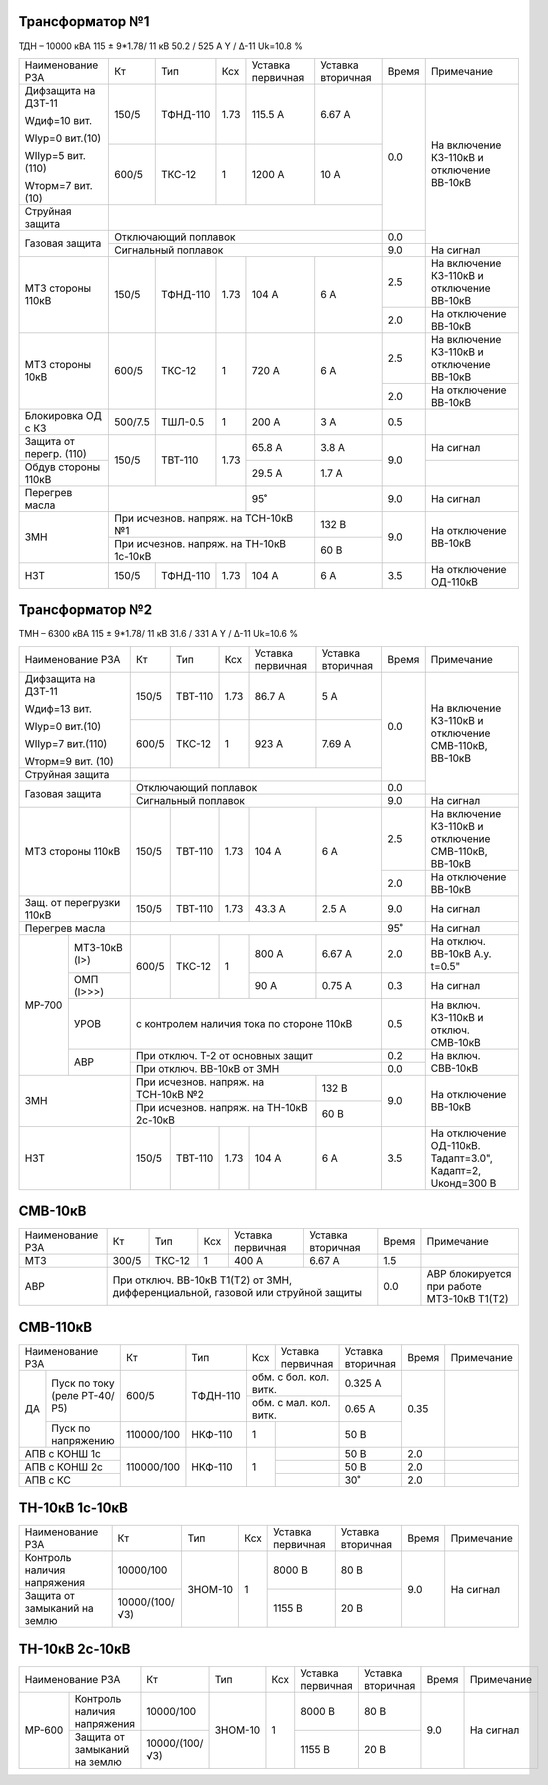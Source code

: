 Трансформатор №1
~~~~~~~~~~~~~~~~

ТДН – 10000 кВА  115 ± 9*1.78/ 11 кВ
50.2 / 525 А   Y / Δ-11 Uk=10.8 %

+-----------------------+-------+--------+-----+-------------+---------+-----+-----------------------+
|Наименование РЗА       | Кт    | Тип    |Ксх  |Уставка      |Уставка  |Время|Примечание             |
|                       |       |        |     |первичная    |вторичная|     |                       |
+-----------------------+-------+--------+-----+-------------+---------+-----+-----------------------+
| Дифзащита на ДЗТ-11   | 150/5 |ТФНД-110| 1.73| 115.5 А     | 6.67 А  | 0.0 |На включение КЗ-110кВ и|
|                       |       |        |     |             |         |     |отключение ВВ-10кВ     |
| Wдиф=10 вит.          +-------+--------+-----+-------------+---------+     |                       |
|                       | 600/5 |ТКС-12  |  1  | 1200 А      | 10 А    |     |                       |
| WIур=0 вит.(10)       |       |        |     |             |         |     |                       |
|                       |       |        |     |             |         |     |                       |
| WIIур=5 вит.(110)     |       |        |     |             |         |     |                       |
|                       |       |        |     |             |         |     |                       |
| Wторм=7 вит. (10)     |       |        |     |             |         |     |                       |
+-----------------------+-------+--------+-----+-------------+---------+     |                       |
| Струйная  защита      |                                              |     |                       |
+-----------------------+----------------------------------------------+-----+                       |
| Газовая защита        | Отключающий поплавок                         | 0.0 |                       |
|                       +----------------------------------------------+-----+-----------------------+
|                       | Сигнальный  поплавок                         | 9.0 | На сигнал             |
+-----------------------+-------+--------+-----+-------------+---------+-----+-----------------------+
| МТЗ стороны 110кВ     |150/5  |ТФНД-110| 1.73| 104 А       | 6 А     | 2.5 |На включение КЗ-110кВ и|
|                       |       |        |     |             |         |     |отключение ВВ-10кВ     |
|                       |       |        |     |             |         +-----+-----------------------+
|                       |       |        |     |             |         | 2.0 |На отключение ВВ-10кВ  |
+-----------------------+-------+--------+-----+-------------+---------+-----+-----------------------+
| МТЗ стороны 10кВ      |600/5  |ТКС-12  | 1   | 720 А       | 6 А     | 2.5 |На включение КЗ-110кВ и|
|                       |       |        |     |             |         |     |отключение ВВ-10кВ     |
|                       |       |        |     |             |         +-----+-----------------------+
|                       |       |        |     |             |         | 2.0 |На отключение ВВ-10кВ  |
+-----------------------+-------+--------+-----+-------------+---------+-----+-----------------------+
|Блокировка ОД с КЗ     |500/7.5|ТШЛ-0.5 | 1   | 200 А       | 3 А     | 0.5 |                       |
+-----------------------+-------+--------+-----+-------------+---------+-----+-----------------------+
|Защита от перегр. (110)|150/5  |ТВТ-110 | 1.73| 65.8 А      | 3.8 А   | 9.0 | На сигнал             |
|                       |       |        |     |             |         |     |                       |
+-----------------------+       |        |     +-------------+---------+     +-----------------------+
|Обдув стороны 110кВ    |       |        |     | 29.5 А      | 1.7 А   |     |                       |
+-----------------------+-------+--------+-----+-------------+---------+-----+-----------------------+
|Перегрев масла         |                      | 95˚         |         | 9.0 | На сигнал             |
+-----------------------+----------------------+-------------+---------+-----+-----------------------+
| ЗМН                   |При исчезнов. напряж. на ТСН-10кВ №1| 132 В   | 9.0 |На отключение ВВ-10кВ  |
|                       +------------------------------------+---------+     |                       |
|                       |При исчезнов. напряж.               | 60 В    |     |                       |
|                       |на ТН-10кВ 1с-10кВ                  |         |     |                       |
+-----------------------+-------+--------+-----+-------------+---------+-----+-----------------------+
|НЗТ                    |150/5  |ТФНД-110| 1.73| 104 А       | 6 А     | 3.5 |На отключение ОД-110кВ |
+-----------------------+-------+--------+-----+-------------+---------+-----+-----------------------+

Трансформатор №2
~~~~~~~~~~~~~~~~

ТМН – 6300 кВА  115 ± 9*1.78/ 11 кВ
31.6 / 331 А   Y / Δ-11 Uk=10.6 %

+------------------------+-------+-------+-----+--------------+---------+-----+-----------------------+
|Наименование РЗА        | Кт    | Тип   |Ксх  |Уставка       |Уставка  |Время|Примечание             |
|                        |       |       |     |первичная     |вторичная|     |                       |
+------------------------+-------+-------+-----+--------------+---------+-----+-----------------------+
| Дифзащита на ДЗТ-11    | 150/5 |ТВТ-110| 1.73| 86.7 А       | 5 А     | 0.0 |На включение КЗ-110кВ и|
|                        |       |       |     |              |         |     |отключение СМВ-110кВ,  |
| Wдиф=13 вит.           +-------+-------+-----+--------------+---------+     |ВВ-10кВ                |
|                        | 600/5 |ТКС-12 |  1  | 923 А        | 7.69 А  |     |                       |
| WIур=0 вит.(10)        |       |       |     |              |         |     |                       |
|                        |       |       |     |              |         |     |                       |
| WIIур=7 вит.(110)      |       |       |     |              |         |     |                       |
|                        |       |       |     |              |         |     |                       |
| Wторм=9 вит. (10)      |       |       |     |              |         |     |                       |
+------------------------+-------+-------+-----+--------------+---------+     |                       |
| Струйная  защита       |                                              |     |                       |
+------------------------+----------------------------------------------+-----+                       |
| Газовая защита         | Отключающий поплавок                         | 0.0 |                       |
|                        +----------------------------------------------+-----+-----------------------+
|                        | Сигнальный  поплавок                         | 9.0 | На сигнал             |
+------------------------+-------+-------+-----+--------------+---------+-----+-----------------------+
| МТЗ стороны 110кВ      |150/5  |ТВТ-110| 1.73| 104 А        | 6 А     | 2.5 |На включение КЗ-110кВ и|
|                        |       |       |     |              |         |     |отключение СМВ-110кВ,  |
|                        |       |       |     |              |         |     |ВВ-10кВ                |
|                        |       |       |     |              |         +-----+-----------------------+
|                        |       |       |     |              |         | 2.0 |На отключение ВВ-10кВ  |
+------------------------+-------+-------+-----+--------------+---------+-----+-----------------------+
|Защ. от перегрузки 110кВ|150/5  |ТВТ-110| 1.73| 43.3 А       | 2.5 А   | 9.0 |На сигнал              |
+------------------------+-------+-------+-----+--------------+---------+-----+-----------------------+
| Перегрев масла         |                                              | 95˚ |На сигнал              |
+------+-----------------+-------+-------+-----+--------------+---------+-----+-----------------------+
|МР-700|МТЗ-10кВ (I>)    |600/5  |ТКС-12 | 1   | 800 А        | 6.67 А  | 2.0 |На отключ. ВВ-10кВ     |
|      |                 |       |       |     |              |         |     |А.у. t=0.5"            |
|      +-----------------+       |       |     +--------------+---------+-----+-----------------------+
|      |ОМП (I>>>)       |       |       |     | 90 А         | 0.75 А  | 0.3 |На сигнал              |
|      +-----------------+-------+-------+-----+--------------+---------+-----+-----------------------+
|      |УРОВ             |с контролем наличия тока по стороне 110кВ     | 0.5 |На включ. КЗ-110кВ и   |
|      |                 |                                              |     |отключ. СМВ-10кВ       |
|      +-----------------+----------------------------------------------+-----+-----------------------+
|      |АВР              |При отключ. Т-2 от основных защит             | 0.2 |На включ. СВВ-10кВ     |
|      |                 +----------------------------------------------+-----+                       |
|      |                 |При отключ. ВВ-10кВ от ЗМН                    | 0.0 |                       |
+------+-----------------+------------------------------------+---------+-----+-----------------------+
| ЗМН                    |При исчезнов. напряж. на ТСН-10кВ №2| 132 В   | 9.0 |На отключение ВВ-10кВ  |
|                        +------------------------------------+---------+     |                       |
|                        |При исчезнов. напряж.               | 60 В    |     |                       |
|                        |на ТН-10кВ 2с-10кВ                  |         |     |                       |
+------------------------+-------+-------+-----+--------------+---------+-----+-----------------------+
|НЗТ                     |150/5  |ТВТ-110| 1.73| 104 А        | 6 А     | 3.5 |На отключение ОД-110кВ.|
|                        |       |       |     |              |         |     |Тадапт=3.0", Кадапт=2, |
|                        |       |       |     |              |         |     |Uконд=300 В            |
+------------------------+-------+-------+-----+--------------+---------+-----+-----------------------+


СМВ-10кВ
~~~~~~~~

+----------------+-----+------+---+---------+---------+-----+--------------------------+
|Наименование РЗА| Кт  | Тип  |Ксх|Уставка  |Уставка  |Время|Примечание                |
|                |     |      |   |первичная|вторичная|     |                          |
+----------------+-----+------+---+---------+---------+-----+--------------------------+
| МТЗ            |300/5|ТКС-12| 1 | 400 А   | 6.67 А  | 1.5 |                          |
+----------------+-----+------+---+---------+---------+-----+--------------------------+
| АВР            |При отключ. ВВ-10кВ Т1(Т2) от ЗМН,  | 0.0 |АВР блокируется при работе|
|                |дифференциальной, газовой           |     |МТЗ-10кВ Т1(Т2)           |
|                |или струйной защиты                 |     |                          |
+----------------+------------------------------------+-----+--------------------------+

СМВ-110кВ
~~~~~~~~~

+-----------------------+----------+--------+---+------------------+---------+-----+----------+
|Наименование РЗА       | Кт       | Тип    |Ксх|Уставка           |Уставка  |Время|Примечание|
|                       |          |        |   |первичная         |вторичная|     |          |
+----+------------------+----------+--------+---+------------------+---------+-----+----------+
| ДА |Пуск по току      |600/5     |ТФДН-110|обм. с бол. кол. витк.|0.325 А  | 0.35|          |
|    |(реле РТ-40/Р5)   |          |        +----------------------+---------+     |          |
|    |                  |          |        |обм. с мал. кол. витк.|0.65 А   |     |          |
|    +------------------+----------+--------+---+------------------+---------+     |          |
|    |Пуск по напряжению|110000/100|НКФ-110 | 1 |                  |50 В     |     |          |
+----+------------------+----------+--------+---+------------------+---------+-----+----------+
|АПВ с КОНШ 1с          |110000/100|НКФ-110 | 1 |                  |50 В     | 2.0 |          |
+-----------------------+          |        |   +------------------+---------+-----+----------+
|АПВ с КОНШ 2с          |          |        |   |                  |50 В     | 2.0 |          |
+-----------------------+          |        |   +------------------+---------+-----+----------+
|АПВ с КС               |          |        |   |                  |30˚      | 2.0 |          |
+-----------------------+----------+--------+---+------------------+---------+-----+----------+

ТН-10кВ 1с-10кВ
~~~~~~~~~~~~~~~

+-------------------+--------------+-------+---+---------+---------+-----+----------+
|Наименование РЗА   | Кт           | Тип   |Ксх|Уставка  |Уставка  |Время|Примечание|
|                   |              |       |   |первичная|вторичная|     |          |
+-------------------+--------------+-------+---+---------+---------+-----+----------+
|Контроль наличия   |10000/100     |ЗНОМ-10| 1 | 8000 В  | 80 В    | 9.0 |На сигнал |
|напряжения         |              |       |   |         |         |     |          |
+-------------------+--------------+       |   +---------+---------+     |          |
|Защита от замыканий|10000/(100/√3)|       |   | 1155 В  | 20 В    |     |          |
|на землю           |              |       |   |         |         |     |          |
+-------------------+--------------+-------+---+---------+---------+-----+----------+

ТН-10кВ 2с-10кВ
~~~~~~~~~~~~~~~

+---------------------------+--------------+-------+---+---------+---------+-----+----------+
|Наименование РЗА           | Кт           | Тип   |Ксх|Уставка  |Уставка  |Время|Примечание|
|                           |              |       |   |первичная|вторичная|     |          |
+------+--------------------+--------------+-------+---+---------+---------+-----+----------+
|МР-600| Контроль наличия   |10000/100     |ЗНОМ-10| 1 | 8000 В  | 80 В    | 9.0 |На сигнал |
|      | напряжения         |              |       |   |         |         |     |          |
|      +--------------------+--------------+       |   +---------+---------+     |          |
|      | Защита от замыканий|10000/(100/√3)|       |   | 1155 В  | 20 В    |     |          |
|      | на землю           |              |       |   |         |         |     |          |
+------+--------------------+--------------+-------+---+---------+---------+-----+----------+